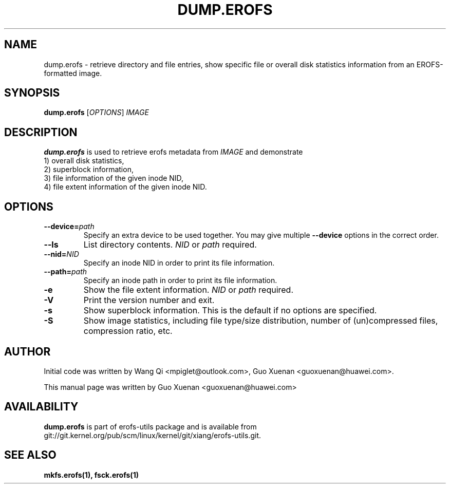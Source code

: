 .\" Copyright (c) 2021 Guo Xuenan <guoxuenan@huawei.com>
.\"
.TH DUMP.EROFS 1
.SH NAME
dump.erofs \- retrieve directory and file entries, show specific file
or overall disk statistics information from an EROFS-formatted image.
.SH SYNOPSIS
\fBdump.erofs\fR [\fIOPTIONS\fR] \fIIMAGE\fR
.SH DESCRIPTION
.B dump.erofs
is used to retrieve erofs metadata from \fIIMAGE\fP and demonstrate
.br
1) overall disk statistics,
.br
2) superblock information,
.br
3) file information of the given inode NID,
.br
4) file extent information of the given inode NID.
.SH OPTIONS
.TP
.BI "\-\-device=" path
Specify an extra device to be used together.
You may give multiple
.B --device
options in the correct order.
.TP
.BI "\-\-ls"
List directory contents.
.I NID
or
.I path
required.
.TP
.BI "\-\-nid=" NID
Specify an inode NID in order to print its file information.
.TP
.BI "\-\-path=" path
Specify an inode path in order to print its file information.
.TP
.BI \-e
Show the file extent information.
.I NID
or
.I path
required.
.TP
.BI \-V
Print the version number and exit.
.TP
.BI \-s
Show superblock information.
This is the default if no options are specified.
.TP
.BI \-S
Show image statistics, including file type/size distribution, number of (un)compressed files, compression ratio, etc.
.SH AUTHOR
Initial code was written by Wang Qi <mpiglet@outlook.com>, Guo Xuenan <guoxuenan@huawei.com>.
.PP
This manual page was written by Guo Xuenan <guoxuenan@huawei.com>
.SH AVAILABILITY
.B dump.erofs
is part of erofs-utils package and is available from git://git.kernel.org/pub/scm/linux/kernel/git/xiang/erofs-utils.git.
.SH SEE ALSO
.BR mkfs.erofs(1),
.BR fsck.erofs(1)
